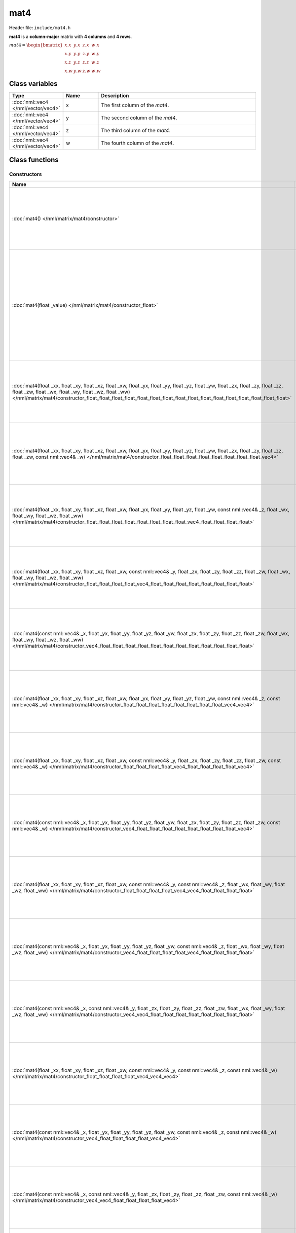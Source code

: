 mat4
====

Header file: ``include/mat4.h``

**mat4** is a **column-major** matrix with **4 columns** and **4 rows**.

:math:`mat4 = \begin{bmatrix} x.x & y.x & z.x & w.x \\ x.y & y.y & z.y & w.y \\ x.z & y.z & z.z & w.z \\ x.w & y.w & z.w & w.w \end{bmatrix}`

Class variables
---------------

.. table::
	:width: 100%
	:widths: 15 15 70
	:class: code-table

	+-------------------------------------+-------+----------------------------------+
	| Type                                | Name  | Description                      |
	+=====================================+=======+==================================+
	| :doc:`nml::vec4 </nml/vector/vec4>` | x     | The first column of the *mat4*.  |
	+-------------------------------------+-------+----------------------------------+
	| :doc:`nml::vec4 </nml/vector/vec4>` | y     | The second column of the *mat4*. |
	+-------------------------------------+-------+----------------------------------+
	| :doc:`nml::vec4 </nml/vector/vec4>` | z     | The third column of the *mat4*.  |
	+-------------------------------------+-------+----------------------------------+
	| :doc:`nml::vec4 </nml/vector/vec4>` | w     | The fourth column of the *mat4*. |
	+-------------------------------------+-------+----------------------------------+

Class functions
---------------

Constructors
~~~~~~~~~~~~

.. table::
	:width: 100%
	:widths: 30 70
	:class: code-table

	+----------------------------------------------------------------------------------------------------------------------------------------------------------------------------------------------------------------------------------------------------------------------------------------------------------------------------+----------------------------------------------------------------------------------------------------------------------------------------------------------------------------------------------+
	| Name                                                                                                                                                                                                                                                                                                                       | Description                                                                                                                                                                                  |
	+============================================================================================================================================================================================================================================================================================================================+==============================================================================================================================================================================================+
	| :doc:`mat4() </nml/matrix/mat4/constructor>`                                                                                                                                                                                                                                                                               | Construct a ([0.0, 0.0, 0.0, 0.0], [0.0, 0.0, 0.0, 0.0], [0.0, 0.0, 0.0, 0.0], [0.0, 0.0, 0.0, 0.0]) matrix.                                                                                 |
	+----------------------------------------------------------------------------------------------------------------------------------------------------------------------------------------------------------------------------------------------------------------------------------------------------------------------------+----------------------------------------------------------------------------------------------------------------------------------------------------------------------------------------------+
	| :doc:`mat4(float _value) </nml/matrix/mat4/constructor_float>`                                                                                                                                                                                                                                                             | Construct a ([*_value*, *_value*, *_value*, *_value*], [*_value*, *_value*, *_value*, *_value*], [*_value*, *_value*, *_value*, *_value*], [*_value*, *_value*, *_value*, *_value*]) matrix. |
	+----------------------------------------------------------------------------------------------------------------------------------------------------------------------------------------------------------------------------------------------------------------------------------------------------------------------------+----------------------------------------------------------------------------------------------------------------------------------------------------------------------------------------------+
	| :doc:`mat4(float _xx, float _xy, float _xz, float _xw, float _yx, float _yy, float _yz, float _yw, float _zx, float _zy, float _zz, float _zw, float _wx, float _wy, float _wz, float _ww) </nml/matrix/mat4/constructor_float_float_float_float_float_float_float_float_float_float_float_float_float_float_float_float>` | Construct a ([*_xx*, *_xy*, *_xz*, *_xw*], [*_yx*, *_yy*, *_yz*, *_yw*], [*_zx*, *_zy*, *_zz*, *_zw*], [*_wx*, *_wy*, *_wz*, *_ww*]) matrix.                                                 |
	+----------------------------------------------------------------------------------------------------------------------------------------------------------------------------------------------------------------------------------------------------------------------------------------------------------------------------+----------------------------------------------------------------------------------------------------------------------------------------------------------------------------------------------+
	| :doc:`mat4(float _xx, float _xy, float _xz, float _xw, float _yx, float _yy, float _yz, float _yw, float _zx, float _zy, float _zz, float _zw, const nml::vec4& _w) </nml/matrix/mat4/constructor_float_float_float_float_float_float_float_float_vec4>`                                                                   | Construct a ([*_xx*, *_xy*, *_xz*, *_xw*], [*_yx*, *_yy*, *_yz*, *_yw*], [*_zx*, *_zy*, *_zz*, *_zw*], [*_w.x*, *_w.y*, *_w.z*, *_w.w*]) matrix.                                             |
	+----------------------------------------------------------------------------------------------------------------------------------------------------------------------------------------------------------------------------------------------------------------------------------------------------------------------------+----------------------------------------------------------------------------------------------------------------------------------------------------------------------------------------------+
	| :doc:`mat4(float _xx, float _xy, float _xz, float _xw, float _yx, float _yy, float _yz, float _yw, const nml::vec4& _z, float _wx, float _wy, float _wz, float _ww) </nml/matrix/mat4/constructor_float_float_float_float_float_float_float_float_vec4_float_float_float_float>`                                           | Construct a ([*_xx*, *_xy*, *_xz*, *_xw*], [*_yx*, *_yy*, *_yz*, *_yw*], [*_z.x*, *_z.y*, *_z.z*, *_z.w*], [*_wx*, *_wy*, *_wz*, *_ww*]) matrix.                                             |
	+----------------------------------------------------------------------------------------------------------------------------------------------------------------------------------------------------------------------------------------------------------------------------------------------------------------------------+----------------------------------------------------------------------------------------------------------------------------------------------------------------------------------------------+
	| :doc:`mat4(float _xx, float _xy, float _xz, float _xw, const nml::vec4& _y, float _zx, float _zy, float _zz, float _zw, float _wx, float _wy, float _wz, float _ww) </nml/matrix/mat4/constructor_float_float_float_float_vec4_float_float_float_float_float_float_float_float>`                                           | Construct a ([*_xx*, *_xy*, *_xz*, *_xw*], [*_y.x*, *_y.y*, *_y.z*, *_y.w*], [*_zx*, *_zy*, *_zz*, *_zw*], [*_wx*, *_wy*, *_wz*, *_ww*]) matrix.                                             |
	+----------------------------------------------------------------------------------------------------------------------------------------------------------------------------------------------------------------------------------------------------------------------------------------------------------------------------+----------------------------------------------------------------------------------------------------------------------------------------------------------------------------------------------+
	| :doc:`mat4(const nml::vec4& _x, float _yx, float _yy, float _yz, float _yw, float _zx, float _zy, float _zz, float _zw, float _wx, float _wy, float _wz, float _ww) </nml/matrix/mat4/constructor_vec4_float_float_float_float_float_float_float_float_float_float_float_float>`                                           | Construct a ([*_x.x*, *_x.y*, *_x.z*, *_x.w*], [*_yx*, *_yy*, *_yz*, *_yw*], [*_zx*, *_zy*, *_zz*, *_zw*], [*_wx*, *_wy*, *_wz*, *_ww*]) matrix.                                             |
	+----------------------------------------------------------------------------------------------------------------------------------------------------------------------------------------------------------------------------------------------------------------------------------------------------------------------------+----------------------------------------------------------------------------------------------------------------------------------------------------------------------------------------------+
	| :doc:`mat4(float _xx, float _xy, float _xz, float _xw, float _yx, float _yy, float _yz, float _yw, const nml::vec4& _z, const nml::vec4& _w) </nml/matrix/mat4/constructor_float_float_float_float_float_float_float_float_vec4_vec4>`                                                                                     | Construct a ([*_xx*, *_xy*, *_xz*, *_xw*], [*_yx*, *_yy*, *_yz*, *_yw*], [*_z.x*, *_z.y*, *_z.z*, *_z.w*], [*_w.x*, *_w.y*, *_w.z*, *_w.w*]) matrix.                                         |
	+----------------------------------------------------------------------------------------------------------------------------------------------------------------------------------------------------------------------------------------------------------------------------------------------------------------------------+----------------------------------------------------------------------------------------------------------------------------------------------------------------------------------------------+
	| :doc:`mat4(float _xx, float _xy, float _xz, float _xw, const nml::vec4& _y, float _zx, float _zy, float _zz, float _zw, const nml::vec4& _w) </nml/matrix/mat4/constructor_float_float_float_float_vec4_float_float_float_float_vec4>`                                                                                     | Construct a ([*_xx*, *_xy*, *_xz*, *_xw*], [*_y.x*, *_y.y*, *_y.z*, *_y.w*], [*_zx*, *_zy*, *_zz*, *_zw*], [*_w.x*, *_w.y*, *_w.z*, *_w.w*]) matrix.                                         |
	+----------------------------------------------------------------------------------------------------------------------------------------------------------------------------------------------------------------------------------------------------------------------------------------------------------------------------+----------------------------------------------------------------------------------------------------------------------------------------------------------------------------------------------+
	| :doc:`mat4(const nml::vec4& _x, float _yx, float _yy, float _yz, float _yw, float _zx, float _zy, float _zz, float _zw, const nml::vec4& _w) </nml/matrix/mat4/constructor_vec4_float_float_float_float_float_float_float_float_vec4>`                                                                                     | Construct a ([*_x.x*, *_x.y*, *_x.z*, *_x.w*], [*_yx*, *_yy*, *_yz*, *_yw*], [*_zx*, *_zy*, *_zz*, *_zw*], [*_w.x*, *_w.y*, *_w.z*, *_w.w*]) matrix.                                         |
	+----------------------------------------------------------------------------------------------------------------------------------------------------------------------------------------------------------------------------------------------------------------------------------------------------------------------------+----------------------------------------------------------------------------------------------------------------------------------------------------------------------------------------------+
	| :doc:`mat4(float _xx, float _xy, float _xz, float _xw, const nml::vec4& _y, const nml::vec4& _z, float _wx, float _wy, float _wz, float _ww) </nml/matrix/mat4/constructor_float_float_float_float_vec4_vec4_float_float_float_float>`                                                                                     | Construct a ([*_xx*, *_xy*, *_xz*, *_xw*], [*_y.x*, *_y.y*, *_y.z*, *_y.w*], [*_z.x*, *_z.y*, *_z.z*, *_z.w*], [*_wx*, *_wy*, *_wz*, *_ww*]) matrix.                                         |
	+----------------------------------------------------------------------------------------------------------------------------------------------------------------------------------------------------------------------------------------------------------------------------------------------------------------------------+----------------------------------------------------------------------------------------------------------------------------------------------------------------------------------------------+
	| :doc:`mat4(const nml::vec4& _x, float _yx, float _yy, float _yz, float _yw, const nml::vec4& _z, float _wx, float _wy, float _wz, float _ww) </nml/matrix/mat4/constructor_vec4_float_float_float_float_vec4_float_float_float_float>`                                                                                     | Construct a ([*_x.x*, *_x.y*, *_x.z*, *_x.w*], [*_yx*, *_yy*, *_yz*, *_yw*], [*_z.x*, *_z.y*, *_z.z*, *_z.w*], [*_wx*, *_wy*, *_wz*, *_ww*]) matrix.                                         |
	+----------------------------------------------------------------------------------------------------------------------------------------------------------------------------------------------------------------------------------------------------------------------------------------------------------------------------+----------------------------------------------------------------------------------------------------------------------------------------------------------------------------------------------+
	| :doc:`mat4(const nml::vec4& _x, const nml::vec4& _y, float _zx, float _zy, float _zz, float _zw, float _wx, float _wy, float _wz, float _ww) </nml/matrix/mat4/constructor_vec4_vec4_float_float_float_float_float_float_float_float>`                                                                                     | Construct a ([*_x.x*, *_x.y*, *_x.z*, *_x.w*], [*_y.x*, *_y.y*, *_y.z*, *_y.w*], [*_zx*, *_zy*, *_zz*, *_zw*], [*_wx*, *_wy*, *_wz*, *_ww*]) matrix.                                         |
	+----------------------------------------------------------------------------------------------------------------------------------------------------------------------------------------------------------------------------------------------------------------------------------------------------------------------------+----------------------------------------------------------------------------------------------------------------------------------------------------------------------------------------------+
	| :doc:`mat4(float _xx, float _xy, float _xz, float _xw, const nml::vec4& _y, const nml::vec4& _z, const nml::vec4& _w) </nml/matrix/mat4/constructor_float_float_float_float_vec4_vec4_vec4>`                                                                                                                               | Construct a ([*_xx*, *_xy*, *_xz*, *_xw*], [*_y.x*, *_y.y*, *_y.z*, *_y.w*], [*_z.x*, *_z.y*, *_z.z*, *_z.w*], [*_w.x*, *_w.y*, *_w.z*, *_w.w*]) matrix.                                     |
	+----------------------------------------------------------------------------------------------------------------------------------------------------------------------------------------------------------------------------------------------------------------------------------------------------------------------------+----------------------------------------------------------------------------------------------------------------------------------------------------------------------------------------------+
	| :doc:`mat4(const nml::vec4& _x, float _yx, float _yy, float _yz, float _yw, const nml::vec4& _z, const nml::vec4& _w) </nml/matrix/mat4/constructor_vec4_float_float_float_float_vec4_vec4>`                                                                                                                               | Construct a ([*_x.x*, *_x.y*, *_x.z*, *_x.w*], [*_yx*, *_yy*, *_yz*, *_yw*], [*_z.x*, *_z.y*, *_z.z*, *_z.w*], [*_w.x*, *_w.y*, *_w.z*, *_w.w*]) matrix.                                     |
	+----------------------------------------------------------------------------------------------------------------------------------------------------------------------------------------------------------------------------------------------------------------------------------------------------------------------------+----------------------------------------------------------------------------------------------------------------------------------------------------------------------------------------------+
	| :doc:`mat4(const nml::vec4& _x, const nml::vec4& _y, float _zx, float _zy, float _zz, float _zw, const nml::vec4& _w) </nml/matrix/mat4/constructor_vec4_vec4_float_float_float_float_vec4>`                                                                                                                               | Construct a ([*_x.x*, *_x.y*, *_x.z*, *_x.w*], [*_y.x*, *_y.y*, *_y.z*, *_y.w*], [*_zx*, *_zy*, *_zz*, *_zw*], [*_w.x*, *_w.y*, *_w.z*, *_w.w*]) matrix.                                     |
	+----------------------------------------------------------------------------------------------------------------------------------------------------------------------------------------------------------------------------------------------------------------------------------------------------------------------------+----------------------------------------------------------------------------------------------------------------------------------------------------------------------------------------------+
	| :doc:`mat4(const nml::vec4& _x, const nml::vec4& _y, const nml::vec4& _z, float _wx, float _wy, float _wz, float _ww) </nml/matrix/mat4/constructor_vec4_vec4_vec4_float_float_float_float>`                                                                                                                               | Construct a ([*_x.x*, *_x.y*, *_x.z*, *_x.w*], [*_y.x*, *_y.y*, *_y.z*, *_y.w*], [*_z.x*, *_z.y*, *_z.z*, *_z.w*], [*_wx*, *_wy*, *_wz*, *_ww*]) matrix.                                     |
	+----------------------------------------------------------------------------------------------------------------------------------------------------------------------------------------------------------------------------------------------------------------------------------------------------------------------------+----------------------------------------------------------------------------------------------------------------------------------------------------------------------------------------------+
	| :doc:`mat4(const nml::vec4& _x, const nml::vec4& _y, const nml::vec4& _z, const nml::vec4& _w) </nml/matrix/mat4/constructor_vec4_vec4_vec4_vec4>`                                                                                                                                                                         | Construct a ([*_x.x*, *_x.y*, *_x.z*, *_x.w*], [*_y.x*, *_y.y*, *_y.z*, *_y.w*], [*_z.x*, *_z.y*, *_z.z*, *_z.w*], [*_w.x*, *_w.y*, *_w.z*, *_w.w*]) matrix.                                 |
	+----------------------------------------------------------------------------------------------------------------------------------------------------------------------------------------------------------------------------------------------------------------------------------------------------------------------------+----------------------------------------------------------------------------------------------------------------------------------------------------------------------------------------------+
	| :doc:`mat4(const float* _ptr) </nml/matrix/mat4/constructor_floatptr>`                                                                                                                                                                                                                                                     | Construct a matrix from a pointer.                                                                                                                                                           |
	+----------------------------------------------------------------------------------------------------------------------------------------------------------------------------------------------------------------------------------------------------------------------------------------------------------------------------+----------------------------------------------------------------------------------------------------------------------------------------------------------------------------------------------+

Operators
~~~~~~~~~

.. table::
	:width: 100%
	:widths: 50 50
	:class: code-table

	+----------------------------------------------------------------------------------------------------+---------------------------------------------------------------------------------------------------------------------------------------------------------------------------------------------------+
	| Name                                                                                               | Description                                                                                                                                                                                       |
	+====================================================================================================+===================================================================================================================================================================================================+
	| :doc:`nml::mat4& operator+=(const nml::mat4& other) </nml/matrix/mat4/operator_plus_equal_mat4>`   | Add a *mat4* to the current *mat4*.                                                                                                                                                               |
	+----------------------------------------------------------------------------------------------------+---------------------------------------------------------------------------------------------------------------------------------------------------------------------------------------------------+
	| :doc:`nml::mat4& operator-=(const nml::mat4& other) </nml/matrix/mat4/operator_minus_equal_mat4>`  | Substract a *mat4* from the current *mat4*.                                                                                                                                                       |
	+----------------------------------------------------------------------------------------------------+---------------------------------------------------------------------------------------------------------------------------------------------------------------------------------------------------+
	| :doc:`nml::mat4& operator*=(const nml::mat4& other) </nml/matrix/mat4/operator_times_equal_mat4>`  | Multiply the current *mat4* by a *mat4*.                                                                                                                                                          |
	+----------------------------------------------------------------------------------------------------+---------------------------------------------------------------------------------------------------------------------------------------------------------------------------------------------------+
	| :doc:`nml::mat4& operator*=(const float other) </nml/matrix/mat4/operator_times_equal_float>`      | Multiply the current *mat4* by a scalar.                                                                                                                                                          |
	+----------------------------------------------------------------------------------------------------+---------------------------------------------------------------------------------------------------------------------------------------------------------------------------------------------------+
	| :doc:`nml::mat4& operator/=(const float other) </nml/matrix/mat4/operator_divide_equal_float>`     | Divide the current *mat4* by a scalar.                                                                                                                                                            |
	+----------------------------------------------------------------------------------------------------+---------------------------------------------------------------------------------------------------------------------------------------------------------------------------------------------------+
	| :doc:`nml::vec4& operator[](size_t index) </nml/matrix/mat4/operator_brackets_ref>`                | Return a reference to *x* if index is 0, a reference to *y* if index is 1, a reference to *z* if index is 2 or a reference to *w* if index is 3 else, throw an exception.                         |
	+----------------------------------------------------------------------------------------------------+---------------------------------------------------------------------------------------------------------------------------------------------------------------------------------------------------+
	| :doc:`const nml::vec4& operator[](size_t index) const </nml/matrix/mat4/operator_brackets_value>`  | Return a const reference to *x* if index is 0, a const reference to *y* if index is 1, a const reference to *z* if index is 2 or a const reference to *w* if index is 3 else, throw an exception. |
	+----------------------------------------------------------------------------------------------------+---------------------------------------------------------------------------------------------------------------------------------------------------------------------------------------------------+

Functions
~~~~~~~~~

.. table::
	:width: 100%
	:widths: 30 70
	:class: code-table

	+-------------------------------------------------+--------------------------------------------+
	| Name                                            | Description                                |
	+=================================================+============================================+
	| :doc:`float det() const </nml/matrix/mat4/det>` | Return the determinant of the matrix.      |
	+-------------------------------------------------+--------------------------------------------+
	| :doc:`float* data() </nml/matrix/mat4/data>`    | Return a pointer to the matrix's elements. |
	+-------------------------------------------------+--------------------------------------------+

Static Functions
~~~~~~~~~~~~~~~~

.. table::
	:width: 100%
	:widths: 40 60
	:class: code-table

	+--------------------------------------------------------------------+--------------------------------------------------------------------------------------------------------------------+
	| Name                                                               | Description                                                                                                        |
	+====================================================================+====================================================================================================================+
	| :doc:`nml::mat4 nml::mat4::identity() </nml/matrix/mat4/identity>` | Return a ([1.0, 0.0, 0.0, 0.0], [0.0, 1.0, 0.0, 0.0], [0.0, 0.0, 1.0, 0.0], [0.0, 0.0, 0.0, 1.0]) identity matrix. |
	+--------------------------------------------------------------------+--------------------------------------------------------------------------------------------------------------------+

Namespace functions
-------------------

Operators
~~~~~~~~~

.. table::
	:width: 100%
	:widths: 40 60
	:class: code-table

	+-------------------------------------------------------------------------------------------------------------------------+---------------------------------------------------------------------+
	| Name                                                                                                                    | Description                                                         |
	+=========================================================================================================================+=====================================================================+
	| :doc:`nml::mat4 operator+(nml::mat4 lhs, const nml::mat4& rhs) </nml/namespace/nml_operator_plus_mat4_mat4>`            | Return a *mat4* that is the sum between two *mat4*.                 |
	+-------------------------------------------------------------------------------------------------------------------------+---------------------------------------------------------------------+
	| :doc:`nml::mat4 operator-(nml::mat4 lhs, const nml::mat4& rhs) </nml/namespace/nml_operator_minus_mat4_mat4>`           | Return a *mat4* that is the difference between two *mat4*.          |
	+-------------------------------------------------------------------------------------------------------------------------+---------------------------------------------------------------------+
	| :doc:`nml::mat4 operator*(nml::mat4 lhs, const nml::mat4& rhs) </nml/namespace/nml_operator_times_mat4_mat4>`           | Return a *mat4* that is the product between two *mat4*.             |
	+-------------------------------------------------------------------------------------------------------------------------+---------------------------------------------------------------------+
	| :doc:`nml::vec4 operator*(nml::mat4 lhs, const nml::vec4& rhs) </nml/namespace/nml_operator_times_mat4_vec4>`           | Return a *vec4* that is the product between a *mat4* and a *vec4*.  |
	+-------------------------------------------------------------------------------------------------------------------------+---------------------------------------------------------------------+
	| :doc:`nml::mat4 operator*(nml::mat4 lhs, const float rhs) </nml/namespace/nml_operator_times_mat4_float>`               | Return a *mat4* that is the product between a *mat4* and a scalar.  |
	+-------------------------------------------------------------------------------------------------------------------------+---------------------------------------------------------------------+
	| :doc:`nml::mat4 operator*(float lhs, const nml::mat4& rhs) </nml/namespace/nml_operator_times_float_mat4>`              | Return a *mat4* that is the product between a scalar and a *mat4*.  |
	+-------------------------------------------------------------------------------------------------------------------------+---------------------------------------------------------------------+
	| :doc:`nml::mat4 operator/(nml::mat4 lhs, const float rhs) </nml/namespace/nml_operator_divide_mat4_float>`              | Return a *mat4* that is the quotient between a *mat4* and a scalar. |
	+-------------------------------------------------------------------------------------------------------------------------+---------------------------------------------------------------------+
	| :doc:`bool operator==(const nml::mat4& lhs, const nml::mat4& rhs) </nml/namespace/nml_operator_is_equal_mat4_mat4>`     | Return true if the two *mat4* are identical, else, return false.    |
	+-------------------------------------------------------------------------------------------------------------------------+---------------------------------------------------------------------+
	| :doc:`bool operator!=(const nml::mat4& lhs, const nml::mat4& rhs) </nml/namespace/nml_operator_is_not_equal_mat4_mat4>` | Return true if the two *mat4* are different, else, return false.    |
	+-------------------------------------------------------------------------------------------------------------------------+---------------------------------------------------------------------+

Functions
~~~~~~~~~

.. table::
	:width: 100%
	:widths: 40 60
	:class: code-table

	+--------------------------------------------------------------------------------------------------------------------------------------------------------------------------------------------------------+--------------------------------------------------------------------------------------------------------------------------------------------------------------------------+
	| Name                                                                                                                                                                                                   | Description                                                                                                                                                              |
	+========================================================================================================================================================================================================+==========================================================================================================================================================================+
	| :doc:`nml::mat4 transpose(const nml::mat4& mat) </nml/namespace/nml_transpose_mat4>`                                                                                                                   | Return a *mat4* where the columns of *mat* are the rows and the rows of *mat* are the columns.                                                                           |
	+--------------------------------------------------------------------------------------------------------------------------------------------------------------------------------------------------------+--------------------------------------------------------------------------------------------------------------------------------------------------------------------------+
	| :doc:`nml::mat4 inverse(const nml::mat4& mat) </nml/namespace/nml_inverse_mat4>`                                                                                                                       | Return the inverse of a *mat4*.                                                                                                                                          |
	+--------------------------------------------------------------------------------------------------------------------------------------------------------------------------------------------------------+--------------------------------------------------------------------------------------------------------------------------------------------------------------------------+
	| :doc:`nml::mat4 translate(const nml::vec3& translation) </nml/namespace/nml_translate_vec3>`                                                                                                           | Return a 3D translation matrix according to the translation vector.                                                                                                      |
	+--------------------------------------------------------------------------------------------------------------------------------------------------------------------------------------------------------+--------------------------------------------------------------------------------------------------------------------------------------------------------------------------+
	| :doc:`nml::mat4 rotate(const float angle, const nml::vec3& axis) </nml/namespace/nml_rotate_float_vec3>`                                                                                               | Return a 3D rotation matrix according to the angle (in radians) and the axis.                                                                                            |
	+--------------------------------------------------------------------------------------------------------------------------------------------------------------------------------------------------------+--------------------------------------------------------------------------------------------------------------------------------------------------------------------------+
	| :doc:`nml::mat4 scale(const nml::vec3& scaling) </nml/namespace/nml_scale_vec3>`                                                                                                                       | Return a 3D scaling matrix according to the scaling factors.                                                                                                             |
	+--------------------------------------------------------------------------------------------------------------------------------------------------------------------------------------------------------+--------------------------------------------------------------------------------------------------------------------------------------------------------------------------+
	| :doc:`nml::mat4 lookAtLH(const nml::vec3& from, const nml::vec3& to, const nml::vec3& up) </nml/namespace/nml_lookatlh_vec3_vec3_vec3>`                                                                | Return a left-hand look at view matrix.                                                                                                                                  |
	+--------------------------------------------------------------------------------------------------------------------------------------------------------------------------------------------------------+--------------------------------------------------------------------------------------------------------------------------------------------------------------------------+
	| :doc:`nml::mat4 lookAtRH(const nml::vec3& from, const nml::vec3& to, const nml::vec3& up) </nml/namespace/nml_lookatrh_vec3_vec3_vec3>`                                                                | Return a right-hand look at view matrix.                                                                                                                                 |
	+--------------------------------------------------------------------------------------------------------------------------------------------------------------------------------------------------------+--------------------------------------------------------------------------------------------------------------------------------------------------------------------------+
	| :doc:`nml::mat4 orthoLH(const float left, const float right, const float bottom, const float top, const float near, const float far) </nml/namespace/nml_ortholh_float_float_float_float_float_float>` | Return a left-hand orthographic projection matrix.                                                                                                                       |
	+--------------------------------------------------------------------------------------------------------------------------------------------------------------------------------------------------------+--------------------------------------------------------------------------------------------------------------------------------------------------------------------------+
	| :doc:`nml::mat4 orthoRH(const float left, const float right, const float bottom, const float top, const float near, const float far) </nml/namespace/nml_orthorh_float_float_float_float_float_float>` | Return a right-hand orthographic projection matrix.                                                                                                                      |
	+--------------------------------------------------------------------------------------------------------------------------------------------------------------------------------------------------------+--------------------------------------------------------------------------------------------------------------------------------------------------------------------------+
	| :doc:`nml::mat4 perspectiveLH(const float fovY, const float aspectRatio, const float near, const float far) </nml/namespace/nml_perspectivelh_float_float_float_float>`                                | Return a left-hand perspective projection matrix.                                                                                                                        |
	+--------------------------------------------------------------------------------------------------------------------------------------------------------------------------------------------------------+--------------------------------------------------------------------------------------------------------------------------------------------------------------------------+
	| :doc:`nml::mat4 perspectiveRH(const float fovY, const float aspectRatio, const float near, const float far) </nml/namespace/nml_perspectiverh_float_float_float_float>`                                | Return a right-hand perspective projection matrix.                                                                                                                       |
	+--------------------------------------------------------------------------------------------------------------------------------------------------------------------------------------------------------+--------------------------------------------------------------------------------------------------------------------------------------------------------------------------+
	| :doc:`void nml::decomposeTransform(const nml::mat4& transform, nml::vec3& translation, nml::quat& rotation, nml::vec3& scale) </nml/namespace/nml_decomposetransform_mat4_vec3_quat_vec3>`             | Decompose a transform matrix into a translation vector, a rotation quaternion and a scale vector.                                                                        |
	+--------------------------------------------------------------------------------------------------------------------------------------------------------------------------------------------------------+--------------------------------------------------------------------------------------------------------------------------------------------------------------------------+
	| :doc:`nml::mat4 quatToRotationMatrix(const quat& qua) </nml/namespace/nml_quattorotationmatrix_quat>`                                                                                                  | Return a 3D rotation matrix from a quaternion.                                                                                                                           |
	+--------------------------------------------------------------------------------------------------------------------------------------------------------------------------------------------------------+--------------------------------------------------------------------------------------------------------------------------------------------------------------------------+
	| :doc:`std::string nml::to_string(const nml::mat4& mat) </nml/namespace/nml_to_string_mat4>`                                                                                                            | Return a *mat4* as a string under the format "[[*x.x*, *x.y*, *x.z*, *x.w*], [*y.x*, *y.y*, *y.z*, *y.w*], [*z.x*, *z.y*, *z.z*, *z.w*], [*w.x*, *w.y*, *w.z*, *w.w*]]". |
	+--------------------------------------------------------------------------------------------------------------------------------------------------------------------------------------------------------+--------------------------------------------------------------------------------------------------------------------------------------------------------------------------+